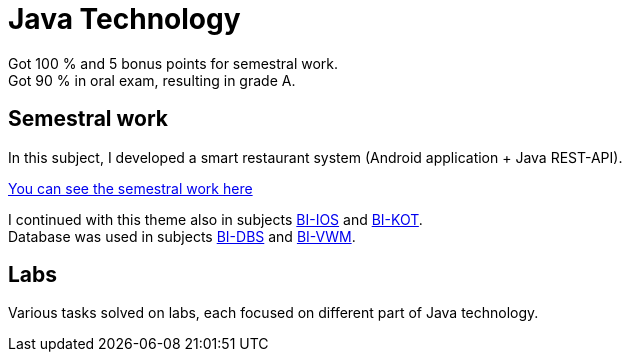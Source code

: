 = Java Technology

Got 100 % and 5 bonus points for semestral work. +
Got 90 % in oral exam, resulting in grade A.

== Semestral work

In this subject, I developed a smart restaurant system (Android application + Java REST-API).

link:semestral/[You can see the semestral work here]

I continued with this theme also in subjects link:../BI-IOS/[BI-IOS] and link:../BI-KOT/[BI-KOT]. +
Database was used in subjects link:../BI-DBS[BI-DBS] and link:../BI-VWM[BI-VWM].

== Labs

Various tasks solved on labs, each focused on different part of Java technology.